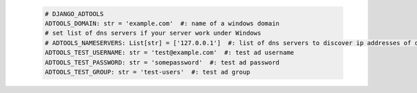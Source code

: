   .. code-block:: python

   # DJANGO_ADTOOLS
   ADTOOLS_DOMAIN: str = 'example.com'  #: name of a windows domain
   # set list of dns servers if your server work under Windows
   # ADTOOLS_NAMESERVERS: List[str] = ['127.0.0.1']  #: list of dns servers to discover ip addresses of domain controllers
   ADTOOLS_TEST_USERNAME: str = 'test@example.com'  #: test ad username
   ADTOOLS_TEST_PASSWORD: str = 'somepassword'  #: test ad password
   ADTOOLS_TEST_GROUP: str = 'test-users'  #: test ad group